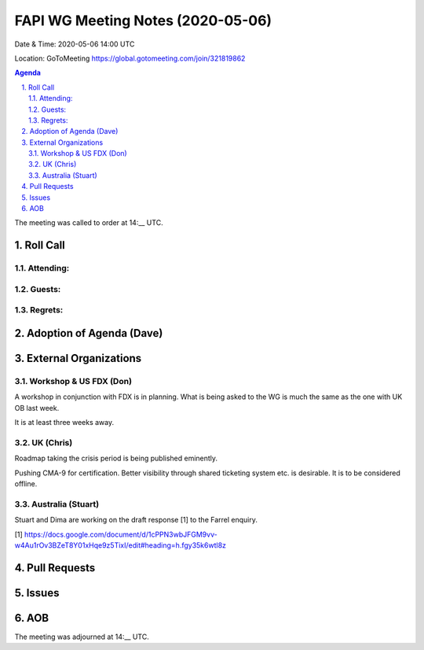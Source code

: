 ============================================
FAPI WG Meeting Notes (2020-05-06) 
============================================
Date & Time: 2020-05-06 14:00 UTC

Location: GoToMeeting https://global.gotomeeting.com/join/321819862

.. sectnum:: 
   :suffix: .


.. contents:: Agenda

The meeting was called to order at 14:__ UTC. 

Roll Call 
===========
Attending:
--------------------



Guests:
--------------


Regrets: 
---------------------   

Adoption of Agenda (Dave)
===========================

External Organizations
=====================
Workshop & US FDX (Don)
------------------------
A workshop in conjunction with FDX is in planning. 
What is being asked to the WG is much the same as the one with UK OB last week. 

It is at least three weeks away. 

UK (Chris)
-------------
Roadmap taking the crisis period is being published eminently. 

Pushing CMA-9 for certification. Better visibility through shared ticketing system etc. is desirable. It is to be considered offline. 

Australia (Stuart)
-------------------
Stuart and Dima are working on the draft response [1] to the Farrel enquiry. 

[1] https://docs.google.com/document/d/1cPPN3wbJFGM9vv-w4Au1rOv3BZeT8Y01xHqe9z5TixI/edit#heading=h.fgy35k6wtl8z

Pull Requests
================

Issues
=============

AOB
==========================




The meeting was adjourned at 14:__ UTC.